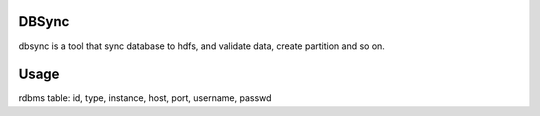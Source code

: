 DBSync
======

dbsync is a tool that sync database to hdfs, and validate data, create partition and so on.


Usage
=====

rdbms table:
id, type, instance, host, port, username, passwd








